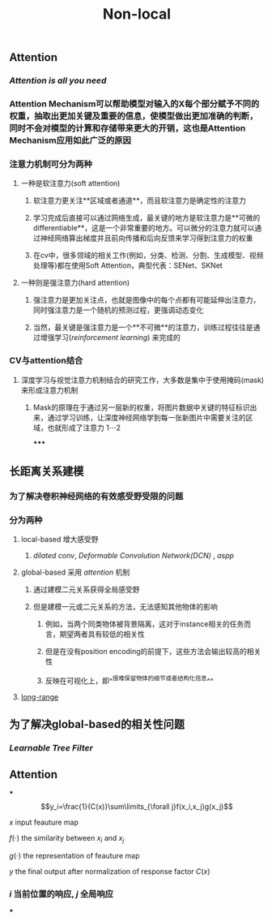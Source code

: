#+TITLE: Non-local

** Attention
:PROPERTIES:
:heading: true
:END:
*** [[Attention is all you need]]
*** Attention Mechanism可以帮助模型对输入的X每个部分赋予不同的权重，抽取出更加关键及重要的信息，使模型做出更加准确的判断，同时不会对模型的计算和存储带来更大的开销，这也是Attention Mechanism应用如此广泛的原因
*** 注意力机制可分为两种
**** 一种是软注意力(soft attention)
***** 软注意力更关注**区域或者通道**，而且软注意力是确定性的注意力
***** 学习完成后直接可以通过网络生成，最关键的地方是软注意力是**可微的differentiable**，这是一个非常重要的地方。可以微分的注意力就可以通过神经网络算出梯度并且前向传播和后向反馈来学习得到注意力的权重
***** 在cv中，很多领域的相关工作(例如，分类、检测、分割、生成模型、视频处理等)都在使用Soft Attention，典型代表：SENet、SKNet
**** 一种则是强注意力(hard attention)
***** 强注意力是更加关注点，也就是图像中的每个点都有可能延伸出注意力，同时强注意力是一个随机的预测过程，更强调动态变化
***** 当然，最关键是强注意力是一个**不可微**的注意力，训练过程往往是通过增强学习([[reinforcement learning]]) 来完成的
*** CV与attention结合
**** 深度学习与视觉注意力机制结合的研究工作，大多数是集中于使用掩码(mask)来形成注意力机制
***** Mask的原理在于通过另一层新的权重，将图片数据中关键的特征标识出来，通过学习训练，让深度神经网络学到每一张新图片中需要关注的区域，也就形成了注意力 $1 \cdots 2$
*****
** 长距离关系建模
:PROPERTIES:
:heading: true
:END:
*** 为了解决卷积神经网络的有效感受野受限的问题
*** 分为两种
**** local-based 增大感受野
***** [[dilated conv]], [[Deformable Convolution Network(DCN)]] , [[aspp]]
**** global-based 采用 [[attention]] 机制
***** 通过建模二元关系获得全局感受野
***** 但是建模一元或二元关系的方法，无法感知其他物体的影响
****** 例如，当两个同类物体被背景隔离，这对于instance相关的任务而言，期望两者具有较低的相关性
****** 但是在没有position encoding的前提下，这些方法会输出较高的相关性
****** 反映在可视化上，即^^很难保留物体的细节或者结构化信息^^
**** [[https://i.imgur.com/tfEfAsk.png][long-range]]
** 为了解决global-based的相关性问题
*** [[Learnable Tree Filter]]
** Attention
***
$$y_i=\frac{1}{C(x)}\sum\limits_{\forall j}f(x_i,x_j)g(x_j)$$
**** $x$ input feauture map
**** $f(\cdot)$ the similarity between $x_i$ and $x_j$
**** $g(\cdot)$ the representation of feauture map
**** $y$ the final output after normalization of response factor $C(x)$
*** $i$ 当前位置的响应, $j$ 全局响应
***

